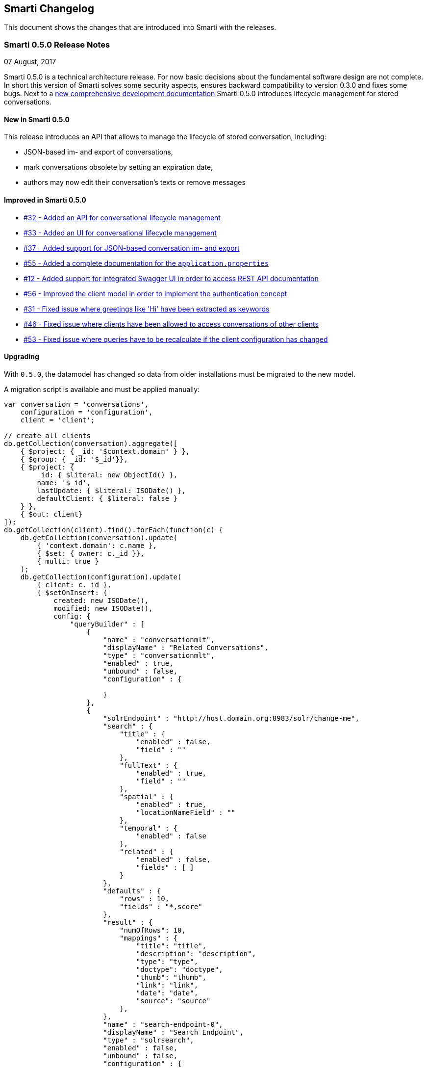 == Smarti Changelog

This document shows the changes that are introduced into Smarti with the releases.

=== Smarti 0.5.0 Release Notes
07 August, 2017

Smarti 0.5.0 is a technical architecture release. For now basic decisions about the fundamental software design are not complete.
In short this version of Smarti solves some security aspects, ensures backward compatibility to version 0.3.0 and fixes some bugs.
Next to a https://assistify.github.io/smarti/[new comprehensive development documentation] Smarti 0.5.0 introduces lifecycle management for stored conversations.

==== New in Smarti 0.5.0
This release introduces an API that allows to manage the lifecycle of stored conversation, including:

* JSON-based im- and export of conversations,
* mark conversations obsolete by setting an expiration date,
* authors may now edit their conversation's texts or remove messages

==== Improved in Smarti 0.5.0
* https://github.com/redlink-gmbh/smarti/issues/32[#32 - Added an API for conversational lifecycle management]
* https://github.com/redlink-gmbh/smarti/issues/32[#33 - Added an UI for conversational lifecycle management]
* https://github.com/redlink-gmbh/smarti/issues/32[#37 - Added support for JSON-based conversation im- and export]
* https://github.com/redlink-gmbh/smarti/issues/32[#55 - Added a complete documentation for the `application.properties`]
* https://github.com/redlink-gmbh/smarti/issues/32[#12 - Added support for integrated Swagger UI in order to access REST API documentation]
* https://github.com/redlink-gmbh/smarti/issues/32[#56 - Improved the client model in order to implement the authentication concept]
* https://github.com/redlink-gmbh/smarti/issues/32[#31 - Fixed issue where greetings like 'Hi' have been extracted as keywords]
* https://github.com/redlink-gmbh/smarti/issues/32[#46 - Fixed issue where clients have been allowed to access conversations of other clients]
* https://github.com/redlink-gmbh/smarti/issues/32[#53 - Fixed issue where queries have to be recalculate if the client configuration has changed]

==== Upgrading
With `0.5.0`, the datamodel has changed so data from older installations
must be migrated to the new model.

A migration script is available and must be applied manually:
[source,javascript]
------------------------------------------------
var conversation = 'conversations',
    configuration = 'configuration',
    client = 'client';

// create all clients
db.getCollection(conversation).aggregate([
    { $project: { _id: '$context.domain' } },
    { $group: { _id: '$_id'}},
    { $project: {
        _id: { $literal: new ObjectId() },
        name: '$_id',
        lastUpdate: { $literal: ISODate() },
        defaultClient: { $literal: false }
    } },
    { $out: client}
]);
db.getCollection(client).find().forEach(function(c) {
    db.getCollection(conversation).update(
        { 'context.domain': c.name },
        { $set: { owner: c._id }},
        { multi: true }
    );
    db.getCollection(configuration).update(
        { client: c._id },
        { $setOnInsert: {
            created: new ISODate(),
            modified: new ISODate(),
            config: {
                "queryBuilder" : [
                    {
                        "name" : "conversationmlt",
                        "displayName" : "Related Conversations",
                        "type" : "conversationmlt",
                        "enabled" : true,
                        "unbound" : false,
                        "configuration" : {

                        }
                    },
                    {
                        "solrEndpoint" : "http://host.domain.org:8983/solr/change-me",
                        "search" : {
                            "title" : {
                                "enabled" : false,
                                "field" : ""
                            },
                            "fullText" : {
                                "enabled" : true,
                                "field" : ""
                            },
                            "spatial" : {
                                "enabled" : true,
                                "locationNameField" : ""
                            },
                            "temporal" : {
                                "enabled" : false
                            },
                            "related" : {
                                "enabled" : false,
                                "fields" : [ ]
                            }
                        },
                        "defaults" : {
                            "rows" : 10,
                            "fields" : "*,score"
                        },
                        "result" : {
                            "numOfRows": 10,
                            "mappings" : {
                                "title": "title",
                                "description": "description",
                                "type": "type",
                                "doctype": "doctype",
                                "thumb": "thumb",
                                "link": "link",
                                "date": "date",
                                "source": "source"
                            },
                        },
                        "name" : "search-endpoint-0",
                        "displayName" : "Search Endpoint",
                        "type" : "solrsearch",
                        "enabled" : false,
                        "unbound" : false,
                        "configuration" : {

                        },
                        "_class" : "io.redlink.smarti.query.solr.SolrEndpointConfiguration"
                    },
                    {
                        "name" : "conversationsearch",
                        "displayName" : "conversationsearch",
                        "type" : "conversationsearch",
                        "enabled" : true,
                        "unbound" : false,
                        "configuration" : {

                        }
                    }
                ]
            }
        }},
        { upsert: true }
    );
});
------------------------------------------------

=== 0.4.0 (TBD)
==== Bug fixes
==== Improvements and Refactoring
==== Build and Distribution

=== Pre 0.4.0
For information about older releases check the https://github.com/redlink-gmbh/smarti/commits/master[history on GitHub].
